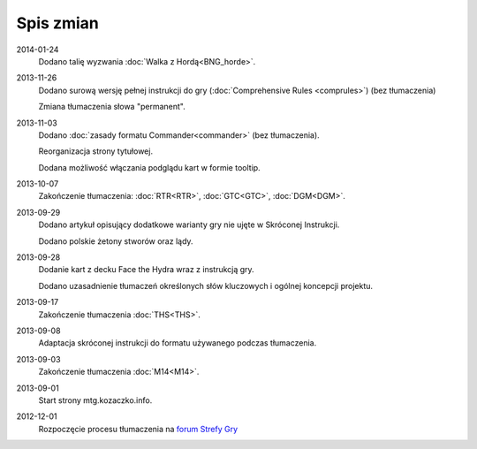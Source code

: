 
************
 Spis zmian
************

2014-01-24
    Dodano talię wyzwania :doc:`Walka z Hordą<BNG_horde>`.

2013-11-26
    Dodano surową wersję pełnej instrukcji do gry (:doc:`Comprehensive Rules <comprules>`) (bez tłumaczenia)
    
    Zmiana tłumaczenia słowa "permanent".

2013-11-03
    Dodano :doc:`zasady formatu Commander<commander>` (bez tłumaczenia).
    
    Reorganizacja strony tytułowej.
    
    Dodana możliwość włączania podglądu kart w formie tooltip.

2013-10-07
    Zakończenie tłumaczenia: :doc:`RTR<RTR>`, :doc:`GTC<GTC>`, :doc:`DGM<DGM>`. 

2013-09-29
    Dodano artykuł opisujący dodatkowe warianty gry nie ujęte w Skróconej Instrukcji.
    
    Dodano polskie żetony stworów oraz lądy.

2013-09-28
    Dodanie kart z decku Face the Hydra wraz z instrukcją gry.
    
    Dodano uzasadnienie tłumaczeń określonych słów kluczowych i ogólnej koncepcji projektu.

2013-09-17
    Zakończenie tłumaczenia :doc:`THS<THS>`.

2013-09-08
    Adaptacja skróconej instrukcji do formatu używanego podczas tłumaczenia.

2013-09-03
    Zakończenie tłumaczenia :doc:`M14<M14>`.
    
2013-09-01
    Start strony mtg.kozaczko.info. 

2012-12-01
    Rozpoczęcie procesu tłumaczenia na `forum Strefy Gry <http://strefa-gry.pl/index.php?/topic/6-tlumaczenie-mtg-czesc-1-typy-cechy-i-zdolnosci-kart/>`_

